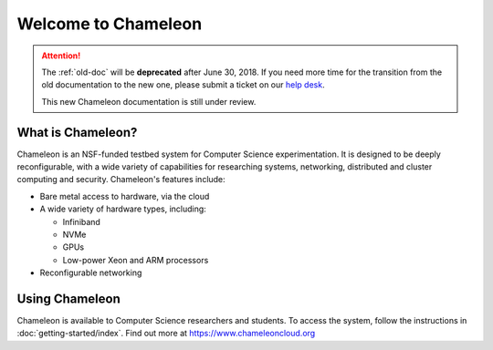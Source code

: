 ====================
Welcome to Chameleon
====================

.. role:: redbold

.. attention:: 
    The :ref:`old-doc` will be **deprecated** after :redbold:`June 30, 2018`. If you need more time for the transition from the old documentation to the new one, please submit a ticket on our `help desk <https://www.chameleoncloud.org/user/help/>`_.
    
    This new Chameleon documentation is still :redbold:`under review`. 

What is Chameleon?
__________________

Chameleon is an NSF-funded testbed system for Computer Science experimentation. It is designed to
be deeply reconfigurable, with a wide variety of capabilities for researching systems, networking,
distributed and cluster computing and security. Chameleon's features include:

* Bare metal access to hardware, via the cloud
* A wide variety of hardware types, including:

  * Infiniband
  * NVMe
  * GPUs
  * Low-power Xeon and ARM processors

* Reconfigurable networking

Using Chameleon
_______________

Chameleon is available to Computer Science researchers and students. To access the system, follow the 
instructions in :doc:`getting-started/index`. Find out more at https://www.chameleoncloud.org
